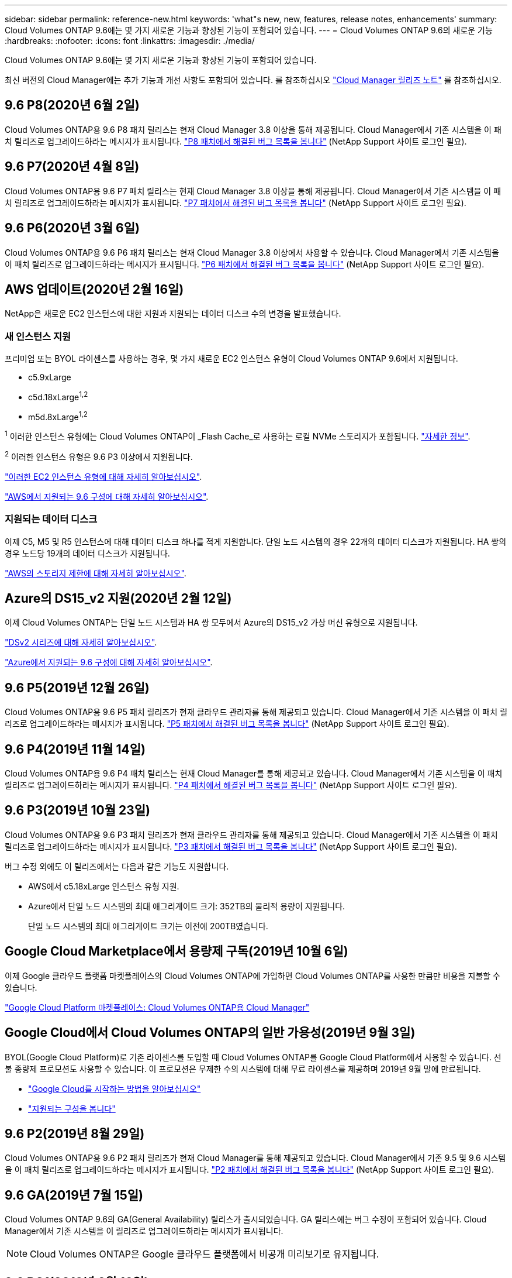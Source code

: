---
sidebar: sidebar 
permalink: reference-new.html 
keywords: 'what"s new, new, features, release notes, enhancements' 
summary: Cloud Volumes ONTAP 9.6에는 몇 가지 새로운 기능과 향상된 기능이 포함되어 있습니다. 
---
= Cloud Volumes ONTAP 9.6의 새로운 기능
:hardbreaks:
:nofooter: 
:icons: font
:linkattrs: 
:imagesdir: ./media/


[role="lead"]
Cloud Volumes ONTAP 9.6에는 몇 가지 새로운 기능과 향상된 기능이 포함되어 있습니다.

최신 버전의 Cloud Manager에는 추가 기능과 개선 사항도 포함되어 있습니다. 를 참조하십시오 https://docs.netapp.com/us-en/cloud-manager-cloud-volumes-ontap/whats-new.html["Cloud Manager 릴리즈 노트"^] 를 참조하십시오.



== 9.6 P8(2020년 6월 2일)

Cloud Volumes ONTAP용 9.6 P8 패치 릴리스는 현재 Cloud Manager 3.8 이상을 통해 제공됩니다. Cloud Manager에서 기존 시스템을 이 패치 릴리즈로 업그레이드하라는 메시지가 표시됩니다. https://mysupport.netapp.com/site/products/all/details/cloud-volumes-ontap/downloads-tab/download/62632/9.6P8["P8 패치에서 해결된 버그 목록을 봅니다"^] (NetApp Support 사이트 로그인 필요).



== 9.6 P7(2020년 4월 8일)

Cloud Volumes ONTAP용 9.6 P7 패치 릴리스는 현재 Cloud Manager 3.8 이상을 통해 제공됩니다. Cloud Manager에서 기존 시스템을 이 패치 릴리즈로 업그레이드하라는 메시지가 표시됩니다. https://mysupport.netapp.com/site/products/all/details/cloud-volumes-ontap/downloads-tab/download/62632/9.6P7["P7 패치에서 해결된 버그 목록을 봅니다"^] (NetApp Support 사이트 로그인 필요).



== 9.6 P6(2020년 3월 6일)

Cloud Volumes ONTAP용 9.6 P6 패치 릴리스는 현재 Cloud Manager 3.8 이상에서 사용할 수 있습니다. Cloud Manager에서 기존 시스템을 이 패치 릴리즈로 업그레이드하라는 메시지가 표시됩니다. https://mysupport.netapp.com/site/products/all/details/cloud-volumes-ontap/downloads-tab/download/62632/9.6P6["P6 패치에서 해결된 버그 목록을 봅니다"^] (NetApp Support 사이트 로그인 필요).



== AWS 업데이트(2020년 2월 16일)

NetApp은 새로운 EC2 인스턴스에 대한 지원과 지원되는 데이터 디스크 수의 변경을 발표했습니다.



=== 새 인스턴스 지원

프리미엄 또는 BYOL 라이센스를 사용하는 경우, 몇 가지 새로운 EC2 인스턴스 유형이 Cloud Volumes ONTAP 9.6에서 지원됩니다.

* c5.9xLarge
* c5d.18xLarge^1,2^
* m5d.8xLarge^1,2^


^1^ 이러한 인스턴스 유형에는 Cloud Volumes ONTAP이 _Flash Cache_로 사용하는 로컬 NVMe 스토리지가 포함됩니다. https://docs.netapp.com/us-en/cloud-manager-cloud-volumes-ontap/concept-flash-cache.html["자세한 정보"^].

^2^ 이러한 인스턴스 유형은 9.6 P3 이상에서 지원됩니다.

https://aws.amazon.com/ec2/instance-types/["이러한 EC2 인스턴스 유형에 대해 자세히 알아보십시오"^].

link:reference-configs-aws.html["AWS에서 지원되는 9.6 구성에 대해 자세히 알아보십시오"].



=== 지원되는 데이터 디스크

이제 C5, M5 및 R5 인스턴스에 대해 데이터 디스크 하나를 적게 지원합니다. 단일 노드 시스템의 경우 22개의 데이터 디스크가 지원됩니다. HA 쌍의 경우 노드당 19개의 데이터 디스크가 지원됩니다.

link:reference-limits-aws.html["AWS의 스토리지 제한에 대해 자세히 알아보십시오"].



== Azure의 DS15_v2 지원(2020년 2월 12일)

이제 Cloud Volumes ONTAP는 단일 노드 시스템과 HA 쌍 모두에서 Azure의 DS15_v2 가상 머신 유형으로 지원됩니다.

https://docs.microsoft.com/en-us/azure/virtual-machines/linux/sizes-memory#dsv2-series-11-15["DSv2 시리즈에 대해 자세히 알아보십시오"^].

link:reference-configs-azure.html["Azure에서 지원되는 9.6 구성에 대해 자세히 알아보십시오"].



== 9.6 P5(2019년 12월 26일)

Cloud Volumes ONTAP용 9.6 P5 패치 릴리즈가 현재 클라우드 관리자를 통해 제공되고 있습니다. Cloud Manager에서 기존 시스템을 이 패치 릴리즈로 업그레이드하라는 메시지가 표시됩니다. https://mysupport.netapp.com/site/products/all/details/cloud-volumes-ontap/downloads-tab/download/62632/9.6P5["P5 패치에서 해결된 버그 목록을 봅니다"^] (NetApp Support 사이트 로그인 필요).



== 9.6 P4(2019년 11월 14일)

Cloud Volumes ONTAP용 9.6 P4 패치 릴리스는 현재 Cloud Manager를 통해 제공되고 있습니다. Cloud Manager에서 기존 시스템을 이 패치 릴리즈로 업그레이드하라는 메시지가 표시됩니다. https://mysupport.netapp.com/site/products/all/details/cloud-volumes-ontap/downloads-tab/download/62632/9.6P4["P4 패치에서 해결된 버그 목록을 봅니다"^] (NetApp Support 사이트 로그인 필요).



== 9.6 P3(2019년 10월 23일)

Cloud Volumes ONTAP용 9.6 P3 패치 릴리즈가 현재 클라우드 관리자를 통해 제공되고 있습니다. Cloud Manager에서 기존 시스템을 이 패치 릴리즈로 업그레이드하라는 메시지가 표시됩니다. https://mysupport.netapp.com/site/products/all/details/cloud-volumes-ontap/downloads-tab/download/62632/9.6P3["P3 패치에서 해결된 버그 목록을 봅니다"^] (NetApp Support 사이트 로그인 필요).

버그 수정 외에도 이 릴리즈에서는 다음과 같은 기능도 지원합니다.

* AWS에서 c5.18xLarge 인스턴스 유형 지원.
* Azure에서 단일 노드 시스템의 최대 애그리게이트 크기: 352TB의 물리적 용량이 지원됩니다.
+
단일 노드 시스템의 최대 애그리게이트 크기는 이전에 200TB였습니다.





== Google Cloud Marketplace에서 용량제 구독(2019년 10월 6일)

이제 Google 클라우드 플랫폼 마켓플레이스의 Cloud Volumes ONTAP에 가입하면 Cloud Volumes ONTAP를 사용한 만큼만 비용을 지불할 수 있습니다.

https://console.cloud.google.com/marketplace/details/netapp-cloudmanager/cloud-manager?q=NetApp&id=8108721b-10e5-48be-88ed-387031dae492["Google Cloud Platform 마켓플레이스: Cloud Volumes ONTAP용 Cloud Manager"^]



== Google Cloud에서 Cloud Volumes ONTAP의 일반 가용성(2019년 9월 3일)

BYOL(Google Cloud Platform)로 기존 라이센스를 도입할 때 Cloud Volumes ONTAP를 Google Cloud Platform에서 사용할 수 있습니다. 선불 종량제 프로모션도 사용할 수 있습니다. 이 프로모션은 무제한 수의 시스템에 대해 무료 라이센스를 제공하며 2019년 9월 말에 만료됩니다.

* https://docs.netapp.com/us-en/cloud-manager-cloud-volumes-ontap/task-getting-started-gcp.html["Google Cloud를 시작하는 방법을 알아보십시오"^]
* link:reference-configs-gcp.html["지원되는 구성을 봅니다"]




== 9.6 P2(2019년 8월 29일)

Cloud Volumes ONTAP용 9.6 P2 패치 릴리즈가 현재 Cloud Manager를 통해 제공되고 있습니다. Cloud Manager에서 기존 9.5 및 9.6 시스템을 이 패치 릴리즈로 업그레이드하라는 메시지가 표시됩니다. https://mysupport.netapp.com/site/products/all/details/cloud-volumes-ontap/downloads-tab/download/62632/9.6P2["P2 패치에서 해결된 버그 목록을 봅니다"^] (NetApp Support 사이트 로그인 필요).



== 9.6 GA(2019년 7월 15일)

Cloud Volumes ONTAP 9.6의 GA(General Availability) 릴리스가 출시되었습니다. GA 릴리스에는 버그 수정이 포함되어 있습니다. Cloud Manager에서 기존 시스템을 이 릴리즈로 업그레이드하라는 메시지가 표시됩니다.


NOTE: Cloud Volumes ONTAP은 Google 클라우드 플랫폼에서 비공개 미리보기로 유지됩니다.



== 9.6 RC1(2019년 6월 16일)

Cloud Volumes ONTAP 9.6 RC1은 AWS, Azure 및 Google 클라우드 플랫폼에서 제공됩니다. 이 릴리스에는 다음과 같은 기능이 포함되어 있습니다.

* <<Private preview of Cloud Volumes ONTAP in Google Cloud Platform>>
* <<Data tiering with HA pairs in Azure>>
* <<Support for FlexCache volumes>>
* <<Additional ONTAP changes>>




=== Google 클라우드 플랫폼에서 Cloud Volumes ONTAP을 비공개로 미리보기

Google 클라우드 플랫폼에서 Cloud Volumes ONTAP의 비공개 미리 보기를 사용할 수 있습니다. 다른 클라우드 공급자와 마찬가지로, Google Cloud Platform용 Cloud Volumes ONTAP를 사용하면 비용을 절감하고 성능을 높이며 가용성을 높일 수 있습니다.

Cloud Volumes ONTAP는 Google Cloud에서 단일 노드 시스템으로 제공되며 오브젝트 스토리지에 대한 데이터 계층화를 지원합니다.

비공개 미리 보기에 참가하려면 ng-Cloud-Volume-ONTAP-preview@netapp.com 으로 요청을 보냅니다.



=== Azure의 HA 쌍을 통한 데이터 계층화

이제 Microsoft Azure의 Cloud Volumes ONTAP HA 쌍에서 데이터 계층화가 지원됩니다. 데이터 계층화를 통해 비활성 데이터를 저비용 Blob 스토리지로 자동 계층화할 수 있습니다.

https://docs.netapp.com/us-en/cloud-manager-cloud-volumes-ontap/task-tiering.html["Cloud Manager에서 데이터 계층화를 설정하는 방법에 대해 알아보십시오"^].



=== FlexCache 볼륨 지원

FlexCache 볼륨은 원본(또는 소스) 볼륨의 NFS 읽기 데이터를 캐싱하는 스토리지 볼륨입니다. 이후에 캐싱된 데이터를 읽으면 해당 데이터에 더 빠르게 액세스할 수 있습니다.

FlexCache 볼륨을 사용하면 데이터 액세스 속도를 높이거나 자주 액세스하는 볼륨에서 트래픽을 오프로드할 수 있습니다. FlexCache 볼륨은 원본 볼륨에 액세스하지 않고도 직접 데이터를 제공할 수 있으므로 클라이언트가 동일한 데이터에 반복적으로 액세스해야 할 때 성능을 개선할 수 있습니다. FlexCache 볼륨은 읽기 집약적인 시스템 워크로드에 적합합니다.

Cloud Manager에서는 현재 FlexCache 볼륨을 관리할 수 없지만 ONTAP CLI 또는 ONTAP System Manager를 사용하여 FlexCache 볼륨을 생성하고 관리할 수 있습니다.

* http://docs.netapp.com/ontap-9/topic/com.netapp.doc.pow-fc-mgmt/home.html["빠른 데이터 액세스를 위한 FlexCache 볼륨 전원 가이드"^]
* http://docs.netapp.com/ontap-9/topic/com.netapp.doc.onc-sm-help-960/GUID-07F4C213-076D-4FE8-A8E3-410F49498D49.html["System Manager에서 FlexCache 볼륨 생성"^]


3.7.2 릴리스부터는 Cloud Manager에서 모든 새 Cloud Volumes ONTAP 시스템에 대한 FlexCache 라이센스를 생성합니다. 이 라이센스에는 500GiB 사용 제한이 포함됩니다.



=== 추가 ONTAP 변경 사항

ONTAP 9.6에는 Cloud Volumes ONTAP 사용자가 관심을 가질 수 있는 기타 변경 사항이 포함되어 있습니다.

* 이제 SnapMirror 복제는 전송 중인 통신을 위한 TLS 1.2 암호화를 지원합니다
* FabricPool(데이터 계층화)의 향상된 기능은 다음과 같습니다.
+
** 콜드 데이터를 재계층화할 필요 없이 볼륨 이동 지원
** SVM 재해 복구 지원




9.6 릴리스에 대한 자세한 내용은 을 참조하십시오 https://library.netapp.com/ecm/ecm_download_file/ECMLP2492508["ONTAP 9 릴리즈 노트"^].



== 노트 업그레이드

* Cloud Volumes ONTAP 업그레이드는 Cloud Manager에서 완료해야 합니다. System Manager 또는 CLI를 사용하여 Cloud Volumes ONTAP를 업그레이드해서는 안 됩니다. 이렇게 하면 시스템 안정성에 영향을 줄 수 있습니다.
* 9.5 릴리스에서 Cloud Volumes ONTAP 9.6으로 업그레이드할 수 있습니다.
* 단일 노드 시스템을 업그레이드하면 시스템이 최대 25분 동안 오프라인 상태로 전환되고 이 동안 I/O가 중단됩니다.
* HA 2노드 업그레이드는 무중단으로 I/O를 업그레이드할 수 있으며 이 무중단 업그레이드 프로세스 중에 각 노드가 동시 업그레이드되어 클라이언트에 I/O를 계속 제공합니다.

